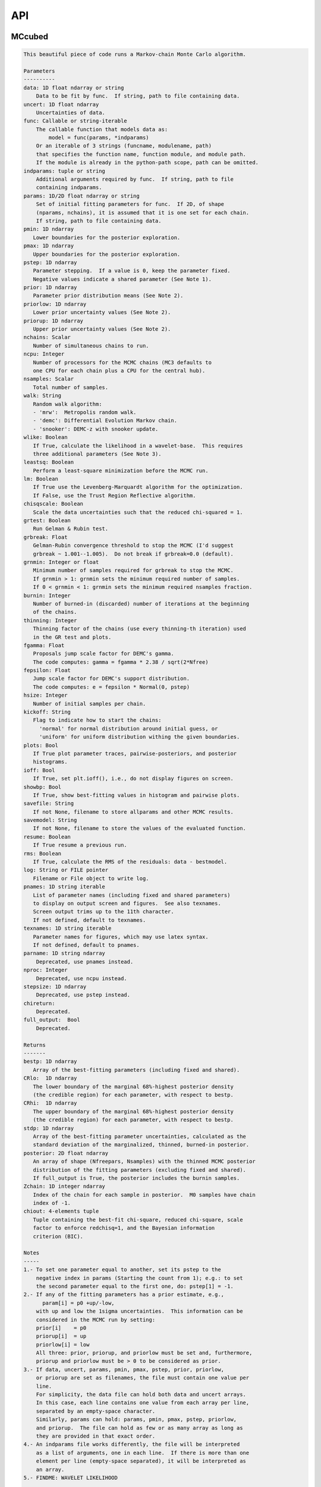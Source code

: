 API
===

MCcubed
_______

.. py:module:: MCcubed

.. py:function:: mcmc(data=None, uncert=None, func=None, indparams=[], params=None, pmin=None, pmax=None, pstep=None, prior=None, priorlow=None, priorup=None, nchains=7, ncpu=None, nsamples=100000.0, walk='snooker', wlike=False, leastsq=False, lm=False, chisqscale=False, grtest=True, grbreak=0.0, grnmin=0.5, burnin=0, thinning=1, fgamma=1.0, fepsilon=0.0, hsize=10, kickoff='normal', plots=False, ioff=False, showbp=True, savefile=None, savemodel=None, resume=False, rms=False, log=None, pnames=None, texnames=None, parname=None, nproc=None, stepsize=None, full_output=None, chireturn=None)
.. code-block:: pycon

    This beautiful piece of code runs a Markov-chain Monte Carlo algorithm.

    Parameters
    ----------
    data: 1D float ndarray or string
        Data to be fit by func.  If string, path to file containing data.
    uncert: 1D float ndarray
        Uncertainties of data.
    func: Callable or string-iterable
        The callable function that models data as:
            model = func(params, *indparams)
        Or an iterable of 3 strings (funcname, modulename, path)
        that specifies the function name, function module, and module path.
        If the module is already in the python-path scope, path can be omitted.
    indparams: tuple or string
        Additional arguments required by func.  If string, path to file
        containing indparams.
    params: 1D/2D float ndarray or string
        Set of initial fitting parameters for func.  If 2D, of shape
        (nparams, nchains), it is assumed that it is one set for each chain.
        If string, path to file containing data.
    pmin: 1D ndarray
       Lower boundaries for the posterior exploration.
    pmax: 1D ndarray
       Upper boundaries for the posterior exploration.
    pstep: 1D ndarray
       Parameter stepping.  If a value is 0, keep the parameter fixed.
       Negative values indicate a shared parameter (See Note 1).
    prior: 1D ndarray
       Parameter prior distribution means (See Note 2).
    priorlow: 1D ndarray
       Lower prior uncertainty values (See Note 2).
    priorup: 1D ndarray
       Upper prior uncertainty values (See Note 2).
    nchains: Scalar
       Number of simultaneous chains to run.
    ncpu: Integer
       Number of processors for the MCMC chains (MC3 defaults to
       one CPU for each chain plus a CPU for the central hub).
    nsamples: Scalar
       Total number of samples.
    walk: String
       Random walk algorithm:
       - 'mrw':  Metropolis random walk.
       - 'demc': Differential Evolution Markov chain.
       - 'snooker': DEMC-z with snooker update.
    wlike: Boolean
       If True, calculate the likelihood in a wavelet-base.  This requires
       three additional parameters (See Note 3).
    leastsq: Boolean
       Perform a least-square minimization before the MCMC run.
    lm: Boolean
       If True use the Levenberg-Marquardt algorithm for the optimization.
       If False, use the Trust Region Reflective algorithm.
    chisqscale: Boolean
       Scale the data uncertainties such that the reduced chi-squared = 1.
    grtest: Boolean
       Run Gelman & Rubin test.
    grbreak: Float
       Gelman-Rubin convergence threshold to stop the MCMC (I'd suggest
       grbreak ~ 1.001--1.005).  Do not break if grbreak=0.0 (default).
    grnmin: Integer or float
       Minimum number of samples required for grbreak to stop the MCMC.
       If grnmin > 1: grnmin sets the minimum required number of samples.
       If 0 < grnmin < 1: grnmin sets the minimum required nsamples fraction.
    burnin: Integer
       Number of burned-in (discarded) number of iterations at the beginning
       of the chains.
    thinning: Integer
       Thinning factor of the chains (use every thinning-th iteration) used
       in the GR test and plots.
    fgamma: Float
       Proposals jump scale factor for DEMC's gamma.
       The code computes: gamma = fgamma * 2.38 / sqrt(2*Nfree)
    fepsilon: Float
       Jump scale factor for DEMC's support distribution.
       The code computes: e = fepsilon * Normal(0, pstep)
    hsize: Integer
       Number of initial samples per chain.
    kickoff: String
       Flag to indicate how to start the chains:
         'normal' for normal distribution around initial guess, or
         'uniform' for uniform distribution withing the given boundaries.
    plots: Bool
       If True plot parameter traces, pairwise-posteriors, and posterior
       histograms.
    ioff: Bool
       If True, set plt.ioff(), i.e., do not display figures on screen.
    showbp: Bool
       If True, show best-fitting values in histogram and pairwise plots.
    savefile: String
       If not None, filename to store allparams and other MCMC results.
    savemodel: String
       If not None, filename to store the values of the evaluated function.
    resume: Boolean
       If True resume a previous run.
    rms: Boolean
       If True, calculate the RMS of the residuals: data - bestmodel.
    log: String or FILE pointer
       Filename or File object to write log.
    pnames: 1D string iterable
       List of parameter names (including fixed and shared parameters)
       to display on output screen and figures.  See also texnames.
       Screen output trims up to the 11th character.
       If not defined, default to texnames.
    texnames: 1D string iterable
       Parameter names for figures, which may use latex syntax.
       If not defined, default to pnames.
    parname: 1D string ndarray
        Deprecated, use pnames instead.
    nproc: Integer
        Deprecated, use ncpu instead.
    stepsize: 1D ndarray
        Deprecated, use pstep instead.
    chireturn:
        Deprecated.
    full_output:  Bool
        Deprecated.

    Returns
    -------
    bestp: 1D ndarray
       Array of the best-fitting parameters (including fixed and shared).
    CRlo:  1D ndarray
       The lower boundary of the marginal 68%-highest posterior density
       (the credible region) for each parameter, with respect to bestp.
    CRhi:  1D ndarray
       The upper boundary of the marginal 68%-highest posterior density
       (the credible region) for each parameter, with respect to bestp.
    stdp: 1D ndarray
       Array of the best-fitting parameter uncertainties, calculated as the
       standard deviation of the marginalized, thinned, burned-in posterior.
    posterior: 2D float ndarray
       An array of shape (Nfreepars, Nsamples) with the thinned MCMC posterior
       distribution of the fitting parameters (excluding fixed and shared).
       If full_output is True, the posterior includes the burnin samples.
    Zchain: 1D integer ndarray
       Index of the chain for each sample in posterior.  M0 samples have chain
       index of -1.
    chiout: 4-elements tuple
       Tuple containing the best-fit chi-square, reduced chi-square, scale
       factor to enforce redchisq=1, and the Bayesian information
       criterion (BIC).

    Notes
    -----
    1.- To set one parameter equal to another, set its pstep to the
        negative index in params (Starting the count from 1); e.g.: to set
        the second parameter equal to the first one, do: pstep[1] = -1.
    2.- If any of the fitting parameters has a prior estimate, e.g.,
          param[i] = p0 +up/-low,
        with up and low the 1sigma uncertainties.  This information can be
        considered in the MCMC run by setting:
        prior[i]    = p0
        priorup[i]  = up
        priorlow[i] = low
        All three: prior, priorup, and priorlow must be set and, furthermore,
        priorup and priorlow must be > 0 to be considered as prior.
    3.- If data, uncert, params, pmin, pmax, pstep, prior, priorlow,
        or priorup are set as filenames, the file must contain one value per
        line.
        For simplicity, the data file can hold both data and uncert arrays.
        In this case, each line contains one value from each array per line,
        separated by an empty-space character.
        Similarly, params can hold: params, pmin, pmax, pstep, priorlow,
        and priorup.  The file can hold as few or as many array as long as
        they are provided in that exact order.
    4.- An indparams file works differently, the file will be interpreted
        as a list of arguments, one in each line.  If there is more than one
        element per line (empty-space separated), it will be interpreted as
        an array.
    5.- FINDME: WAVELET LIKELIHOOD

    Examples
    --------
    >>> # See https://github.com/pcubillos/MCcubed/tree/master/examples


MCcubed.fit
___________


.. py:module:: MCcubed.fit

.. py:function:: modelfit(params, func, data, uncert, indparams=[], pstep=None, pmin=None, pmax=None, prior=None, priorlow=None, priorup=None, lm=False)
.. code-block:: pycon

    Find the best fitting params values using the Levenberg-Marquardt
    algorithm (wrapper of scipy.optimize.leastsq) considering shared and
    fixed parameters, and parameter Gaussian priors.

    This code minimizes the chi-square statistics:
      chisq = sum_i ((data[i]   - model[i])/uncert[i]     )**2.0 +
              sum_j ((params[j] - prior[j])/prioruncert[j])**2.0

    Parameters
    ----------
    params: 1D ndarray
       The model parameters.
    func: callable or string-iterable
       The fitting function to model the data as:
          model = func(params, *indparams)
    data: 1D ndarray
       Dependent data fitted by func.
    uncert: 1D ndarray
       1-sigma uncertainty of data.
    indparams: tuple
       Additional arguments required by func (if required).
    pstep: 1D ndarray
       Parameters' jump scale (same size as params).
       If the pstep is positive, the parameter is free for fitting.
       If the pstep is 0, keep the parameter value fixed.
       If the pstep is a negative integer, copy (share) the parameter value
         from params[np.abs(pstep)+1], which can be free or fixed.
    pmin: 1D ndarray
       Model parameters' lower boundaries (same size as params).
       Default -np.inf.
    pmax: 1D ndarray
       Model parameters' upper boundaries (same size as params).
       Default +np.inf.
    prior: 1D ndarray
       Model parameters' (Gaussian) prior values (same size as params).
       Considered only when priolow != 0.  priorlow and priorup are the
       lower and upper 1-sigma width of the Gaussian prior, respectively.
    priorlow: 1D ndarray
       Parameters' lower 1-sigma Gaussian prior (same size as params).
    priorup: 1D ndarray
       Paraneters' upper 1-sigma Gaussian prior (same size as params).
    lm: Bool
       If True use the Levenberg-Marquardt algorithm (through
       scipy.optimize.leastsq).  If False (default), use the Trust Region
       Reflective algorithm (through scipy.optimize.least_squares).

    Returns
    -------
    chisq: Float
       Chi-squared for the best fitting values.
    bestparams: 1D float ndarray
       Array of best-fitting parameters (including fixed and shared params).
    bestmodel: 1D float ndarray
       Evaluated model for bestparams.
    lsfit: List
       The output from the scipy optimization routine.

    Notes
    -----
    The Levenberg-Marquardt does not support parameter boundaries.
      If lm is True, the routine will find the un-bounded best-fitting
    solution, regardless of pmin and pmax.

    If the model parameters are not bound (i.e., np.all(pmin == -np.inf) and
      np.all(pmax == np.inf)), this code will use the more-efficient
      Levenberg-Marquardt algorithm.

.. py:function:: residuals(fitparams, params, func, data, uncert, indparams, pstep, prior, priorlow, priorup, ifree, ishare, iprior)
.. code-block:: pycon

    Calculate the weighted residuals between data and a model, accounting
    also for parameter priors.

    Parameters
    ----------
    fitparams: 1D ndarray
       The model free parameters.
    params: 1D ndarray
       The model parameters (including fixed and shared parameters).
    func: Callable
       The fitting function to model the data, called as:
          model = func(params, *indparams)
    data: 1D ndarray
       Dependent data fitted by func.
    uncert: 1D ndarray
       1-sigma uncertainty of data.
    indparams: tuple
       Additional arguments required by func (if required).
    pstep: 1D ndarray
       Parameters' jump scale (same size as params).
       If the pstep is positive, the parameter is free for fitting.
       If the pstep is 0, keep the parameter value fixed.
       If the pstep is a negative integer, copy (share) the parameter value
         from params[np.abs(pstep)+1], which can be free or fixed.
    prior: 1D ndarray
       Model parameters' (Gaussian) prior values (same size as params).
       Considered only when priolow != 0.  priorlow and priorup are the
       lower and upper 1-sigma width of the Gaussian prior, respectively.
    priorlow: 1D ndarray
       Parameters' lower 1-sigma Gaussian prior (same size as params).
    priorup: 1D ndarray
       Paraneters' upper 1-sigma Gaussian prior (same size as params).
    ifree: 1D bool ndarray
       Indices of the free parameters in params.
    ishare: 1D bool ndarray
       Indices of the shared parameters in params.
    iprior: 1D bool ndarray
       Indices of the prior parameters in params.

    Returns
    -------
    Array of weighted data-model and prior-params residuals.


MCcubed.mc
__________


.. py:module:: MCcubed.mc

.. py:function:: mcmc(data=None, uncert=None, func=None, indparams=[], params=None, pmin=None, pmax=None, pstep=None, prior=None, priorlow=None, priorup=None, nchains=7, ncpu=None, nsamples=100000.0, walk='snooker', wlike=False, leastsq=False, lm=False, chisqscale=False, grtest=True, grbreak=0.0, grnmin=0.5, burnin=0, thinning=1, fgamma=1.0, fepsilon=0.0, hsize=10, kickoff='normal', plots=False, ioff=False, showbp=True, savefile=None, savemodel=None, resume=False, rms=False, log=None, pnames=None, texnames=None, parname=None, nproc=None, stepsize=None, full_output=None, chireturn=None)
.. code-block:: pycon

    This beautiful piece of code runs a Markov-chain Monte Carlo algorithm.

    Parameters
    ----------
    data: 1D float ndarray or string
        Data to be fit by func.  If string, path to file containing data.
    uncert: 1D float ndarray
        Uncertainties of data.
    func: Callable or string-iterable
        The callable function that models data as:
            model = func(params, *indparams)
        Or an iterable of 3 strings (funcname, modulename, path)
        that specifies the function name, function module, and module path.
        If the module is already in the python-path scope, path can be omitted.
    indparams: tuple or string
        Additional arguments required by func.  If string, path to file
        containing indparams.
    params: 1D/2D float ndarray or string
        Set of initial fitting parameters for func.  If 2D, of shape
        (nparams, nchains), it is assumed that it is one set for each chain.
        If string, path to file containing data.
    pmin: 1D ndarray
       Lower boundaries for the posterior exploration.
    pmax: 1D ndarray
       Upper boundaries for the posterior exploration.
    pstep: 1D ndarray
       Parameter stepping.  If a value is 0, keep the parameter fixed.
       Negative values indicate a shared parameter (See Note 1).
    prior: 1D ndarray
       Parameter prior distribution means (See Note 2).
    priorlow: 1D ndarray
       Lower prior uncertainty values (See Note 2).
    priorup: 1D ndarray
       Upper prior uncertainty values (See Note 2).
    nchains: Scalar
       Number of simultaneous chains to run.
    ncpu: Integer
       Number of processors for the MCMC chains (MC3 defaults to
       one CPU for each chain plus a CPU for the central hub).
    nsamples: Scalar
       Total number of samples.
    walk: String
       Random walk algorithm:
       - 'mrw':  Metropolis random walk.
       - 'demc': Differential Evolution Markov chain.
       - 'snooker': DEMC-z with snooker update.
    wlike: Boolean
       If True, calculate the likelihood in a wavelet-base.  This requires
       three additional parameters (See Note 3).
    leastsq: Boolean
       Perform a least-square minimization before the MCMC run.
    lm: Boolean
       If True use the Levenberg-Marquardt algorithm for the optimization.
       If False, use the Trust Region Reflective algorithm.
    chisqscale: Boolean
       Scale the data uncertainties such that the reduced chi-squared = 1.
    grtest: Boolean
       Run Gelman & Rubin test.
    grbreak: Float
       Gelman-Rubin convergence threshold to stop the MCMC (I'd suggest
       grbreak ~ 1.001--1.005).  Do not break if grbreak=0.0 (default).
    grnmin: Integer or float
       Minimum number of samples required for grbreak to stop the MCMC.
       If grnmin > 1: grnmin sets the minimum required number of samples.
       If 0 < grnmin < 1: grnmin sets the minimum required nsamples fraction.
    burnin: Integer
       Number of burned-in (discarded) number of iterations at the beginning
       of the chains.
    thinning: Integer
       Thinning factor of the chains (use every thinning-th iteration) used
       in the GR test and plots.
    fgamma: Float
       Proposals jump scale factor for DEMC's gamma.
       The code computes: gamma = fgamma * 2.38 / sqrt(2*Nfree)
    fepsilon: Float
       Jump scale factor for DEMC's support distribution.
       The code computes: e = fepsilon * Normal(0, pstep)
    hsize: Integer
       Number of initial samples per chain.
    kickoff: String
       Flag to indicate how to start the chains:
         'normal' for normal distribution around initial guess, or
         'uniform' for uniform distribution withing the given boundaries.
    plots: Bool
       If True plot parameter traces, pairwise-posteriors, and posterior
       histograms.
    ioff: Bool
       If True, set plt.ioff(), i.e., do not display figures on screen.
    showbp: Bool
       If True, show best-fitting values in histogram and pairwise plots.
    savefile: String
       If not None, filename to store allparams and other MCMC results.
    savemodel: String
       If not None, filename to store the values of the evaluated function.
    resume: Boolean
       If True resume a previous run.
    rms: Boolean
       If True, calculate the RMS of the residuals: data - bestmodel.
    log: String or FILE pointer
       Filename or File object to write log.
    pnames: 1D string iterable
       List of parameter names (including fixed and shared parameters)
       to display on output screen and figures.  See also texnames.
       Screen output trims up to the 11th character.
       If not defined, default to texnames.
    texnames: 1D string iterable
       Parameter names for figures, which may use latex syntax.
       If not defined, default to pnames.
    parname: 1D string ndarray
        Deprecated, use pnames instead.
    nproc: Integer
        Deprecated, use ncpu instead.
    stepsize: 1D ndarray
        Deprecated, use pstep instead.
    chireturn:
        Deprecated.
    full_output:  Bool
        Deprecated.

    Returns
    -------
    bestp: 1D ndarray
       Array of the best-fitting parameters (including fixed and shared).
    CRlo:  1D ndarray
       The lower boundary of the marginal 68%-highest posterior density
       (the credible region) for each parameter, with respect to bestp.
    CRhi:  1D ndarray
       The upper boundary of the marginal 68%-highest posterior density
       (the credible region) for each parameter, with respect to bestp.
    stdp: 1D ndarray
       Array of the best-fitting parameter uncertainties, calculated as the
       standard deviation of the marginalized, thinned, burned-in posterior.
    posterior: 2D float ndarray
       An array of shape (Nfreepars, Nsamples) with the thinned MCMC posterior
       distribution of the fitting parameters (excluding fixed and shared).
       If full_output is True, the posterior includes the burnin samples.
    Zchain: 1D integer ndarray
       Index of the chain for each sample in posterior.  M0 samples have chain
       index of -1.
    chiout: 4-elements tuple
       Tuple containing the best-fit chi-square, reduced chi-square, scale
       factor to enforce redchisq=1, and the Bayesian information
       criterion (BIC).

    Notes
    -----
    1.- To set one parameter equal to another, set its pstep to the
        negative index in params (Starting the count from 1); e.g.: to set
        the second parameter equal to the first one, do: pstep[1] = -1.
    2.- If any of the fitting parameters has a prior estimate, e.g.,
          param[i] = p0 +up/-low,
        with up and low the 1sigma uncertainties.  This information can be
        considered in the MCMC run by setting:
        prior[i]    = p0
        priorup[i]  = up
        priorlow[i] = low
        All three: prior, priorup, and priorlow must be set and, furthermore,
        priorup and priorlow must be > 0 to be considered as prior.
    3.- If data, uncert, params, pmin, pmax, pstep, prior, priorlow,
        or priorup are set as filenames, the file must contain one value per
        line.
        For simplicity, the data file can hold both data and uncert arrays.
        In this case, each line contains one value from each array per line,
        separated by an empty-space character.
        Similarly, params can hold: params, pmin, pmax, pstep, priorlow,
        and priorup.  The file can hold as few or as many array as long as
        they are provided in that exact order.
    4.- An indparams file works differently, the file will be interpreted
        as a list of arguments, one in each line.  If there is more than one
        element per line (empty-space separated), it will be interpreted as
        an array.
    5.- FINDME: WAVELET LIKELIHOOD

    Examples
    --------
    >>> # See https://github.com/pcubillos/MCcubed/tree/master/examples

.. py:function:: gelmanrubin(Z, Zchain, burnin)
.. code-block:: pycon

    Gelman & Rubin (1992) convergence test on a MCMC
    chain of parameters.

    Parameters
    ----------
    Z: 2D float ndarray
        A 2D array of shape (nsamples, nparameters) containing
        the parameter MCMC chains.
    Zchain: 1D integer ndarray
        A 1D array of length nsamples indicating the chain for each
        sample.
    burnin: Integer
        Number of iterations to remove.

    Returns
    -------
    GRfactor : 1D float ndarray
        The potential scale reduction factors of the chain for each
        parameter.  If they are much greater than 1, the chain is not
        converging.

    Uncredited developers
    ---------------------
    Chris Campo  (UCF)


MCcubed.plots
_____________


.. py:module:: MCcubed.plots

.. py:function:: trace(posterior, Zchain=None, pnames=None, thinning=1, burnin=0, fignum=100, savefile=None, fmt='.', ms=2.5, fs=11)
.. code-block:: pycon

    Plot parameter trace MCMC sampling.

    Parameters
    ----------
    posterior: 2D float ndarray
       An MCMC posterior sampling with dimension: [nsamples, npars].
    Zchain: 1D integer ndarray
       the chain index for each posterior sample.
    pnames: Iterable (strings)
       Label names for parameters.
    thinning: Integer
       Thinning factor for plotting (plot every thinning-th value).
    burnin: Integer
       Thinned burn-in number of iteration (only used when Zchain is not None).
    fignum: Integer
       The figure number.
    savefile: Boolean
       If not None, name of file to save the plot.
    fmt: String
       The format string for the line and marker.
    ms: Float
       Marker size.
    fs: Float
       Fontsize of texts.

    Returns
    -------
    axes: 1D axes ndarray
       The array of axes containing the marginal posterior distributions.

    Uncredited Developers
    ---------------------
    Kevin Stevenson  (UCF)

.. py:function:: pairwise(posterior, pnames=None, thinning=1, fignum=200, savefile=None, bestp=None, nbins=35, nlevels=20, absolute_dens=False, ranges=None, fs=11, rect=None, margin=0.01)
.. code-block:: pycon

    Plot parameter pairwise posterior distributions.

    Parameters
    ----------
    posterior: 2D ndarray
       An MCMC posterior sampling with dimension: [nsamples, nparameters].
    pnames: Iterable (strings)
       Label names for parameters.
    thinning: Integer
       Thinning factor for plotting (plot every thinning-th value).
    fignum: Integer
       The figure number.
    savefile: Boolean
       If not None, name of file to save the plot.
    bestp: 1D float ndarray
       If not None, plot the best-fitting values for each parameter
       given by bestp.
    nbins: Integer
       The number of grid bins for the 2D histograms.
    nlevels: Integer
       The number of contour color levels.
    ranges: List of 2-element arrays
       List with custom (lower,upper) x-ranges for each parameter.
       Leave None for default, e.g., ranges=[(1.0,2.0), None, (0, 1000)].
    fs: Float
       Fontsize of texts.
    rect: 1D list/ndarray
       If not None, plot the pairwise plots in current figure, within the
       ranges defined by rect (xleft, ybottom, xright, ytop).
    margin: Float
       Margins between panels (when rect is not None).

    Returns
    -------
    axes: 2D axes ndarray
       The grid of axes containing the pairwise posterior distributions.
    cb: axes
       The colorbar axes instance.

    Notes
    -----
    Note that rect delimits the boundaries of the panels. The labels and
    ticklabels will appear right outside rect, so the user needs to leave
    some wiggle room for them.

    Uncredited Developers
    ---------------------
    Kevin Stevenson  (UCF)
    Ryan Hardy       (UCF)

.. py:function:: histogram(posterior, pnames=None, thinning=1, fignum=300, savefile=None, bestp=None, percentile=None, pdf=None, xpdf=None, ranges=None, axes=None, lw=2.0, fs=11)
.. code-block:: pycon

    Plot parameter marginal posterior distributions

    Parameters
    ----------
    posterior: 1D or 2D float ndarray
       An MCMC posterior sampling with dimension [nsamples] or
       [nsamples, nparameters].
    pnames: Iterable (strings)
       Label names for parameters.
    thinning: Integer
       Thinning factor for plotting (plot every thinning-th value).
    fignum: Integer
       The figure number.
    savefile: Boolean
       If not None, name of file to save the plot.
    bestp: 1D float ndarray
       If not None, plot the best-fitting values for each parameter
       given by bestp.
    percentile: Float
       If not None, plot the percentile- highest posterior density region
       of the distribution.  Note that this should actually be the
       fractional part, i.e. set percentile=0.68 for a 68% HPD.
    pdf: 1D float ndarray or list of ndarrays
       A smoothed PDF of the distribution for each parameter.
    xpdf: 1D float ndarray or list of ndarrays
       The X coordinates of the PDFs.
    ranges: List of 2-element arrays
       List with custom (lower,upper) x-ranges for each parameter.
       Leave None for default, e.g., ranges=[(1.0,2.0), None, (0, 1000)].
    axes: List of matplotlib.axes
       If not None, plot histograms in the currently existing axes.
    lw: Float
       Linewidth of the histogram contour.
    fs: Float
       Font size for texts.

    Returns
    -------
    axes: 1D axes ndarray
       The array of axes containing the marginal posterior distributions.

    Uncredited Developers
    ---------------------
    Kevin Stevenson  (UCF)

.. py:function:: RMS(binsz, rms, stderr, rmslo, rmshi, cadence=None, binstep=1, timepoints=[], ratio=False, fignum=-40, yran=None, xran=None, savefile=None)
.. code-block:: pycon

    Plot the RMS vs binsize curve.

    Parameters
    ----------
    binsz: 1D ndarray
       Array of bin sizes.
    rms: 1D ndarray
       RMS of dataset at given binsz.
    stderr: 1D ndarray
       Gaussian-noise rms Extrapolation
    rmslo: 1D ndarray
       RMS lower uncertainty
    rmshi: 1D ndarray
       RMS upper uncertainty
    cadence: Float
       Time between datapoints in seconds.
    binstep: Integer
       Plot every-binstep point.
    timepoints: List
       Plot a vertical line at each time-points.
    ratio: Boolean
       If True, plot rms/stderr, else, plot both curves.
    fignum: Integer
       Figure number
    yran: 2-elements tuple
       Minimum and Maximum y-axis ranges.
    xran: 2-elements tuple
       Minimum and Maximum x-axis ranges.
    savefile: String
       If not None, name of file to save the plot.

.. py:function:: modelfit(data, uncert, indparams, model, nbins=75, fignum=-50, savefile=None, fmt='.')
.. code-block:: pycon

    Plot the binned dataset with given uncertainties and model curves
    as a function of indparams.
    In a lower panel, plot the residuals bewteen the data and model.

    Parameters
    ----------
    data:  1D float ndarray
      Input data set.
    uncert:  1D float ndarray
      One-sigma uncertainties of the data points.
    indparams:  1D float ndarray
      Independent variable (X axis) of the data points.
    model:  1D float ndarray
      Model of data.
    nbins:  Integer
      Number of bins in the output plot.
    fignum:  Integer
      The figure number.
    savefile:  Boolean
      If not None, name of file to save the plot.
    fmt:  String
      Format of the plotted markers.

.. py:function:: subplotter(rect, margin, ipan, nx, ny=None, ymargin=None)
.. code-block:: pycon

    Create an axis instance for one panel (with index ipan) of a grid
    of npanels, where the grid located inside rect (xleft, ybottom,
    xright, ytop).

    Parameters
    ----------
    rect: 1D List/ndarray
       Rectangle with xlo, ylo, xhi, yhi positions of the grid boundaries.
    margin: Float
       Width of margin between panels.
    ipan: Integer
       Index of panel to create (as in plt.subplots).
    nx: Integer
       Number of panels along the x axis.
    ny: Integer
       Number of panels along the y axis. If None, assume ny=nx.
    ymargin: Float
       Width of margin between panels along y axes (if None, adopt margin).

    Returns
    -------
    axes: axes instance
       A matplotlib axes instance at the specified position.


MCcubed.utils
_____________


.. py:module:: MCcubed.utils

.. py:data:: ROOT
.. code-block:: pycon

  '/home/pcubillos/Dropbox/IWF/projects/2014_mc3/multiproc/MCcubed/'

.. py:function:: parray(string)
.. code-block:: pycon

    Convert a string containin a list of white-space-separated (and/or
    newline-separated) values into a numpy array

.. py:function:: saveascii(data, filename, precision=8)
.. code-block:: pycon

    Write (numeric) data to ASCII file.

    Parameters
    ----------
    data:  1D/2D numeric iterable (ndarray, list, tuple, or combination)
        Data to be stored in file.
    filename:  String
        File where to store the arrlist.
    precision: Integer
        Maximum number of significant digits of values.

    Example
    -------
    >>> import numpy as np
    >>> import MCcubed.utils as mu

    >>> a = np.arange(4) * np.pi
    >>> b = np.arange(4)
    >>> c = np.logspace(0, 12, 4)

    >>> outfile = 'delete.me'
    >>> mu.saveascii([a,b,c], outfile)

    >>> # This will produce this file:
    >>> with open(outfile) as f:
    >>>   print(f.read())
            0         0         1
    3.1415927         1     10000
    6.2831853         2     1e+08
     9.424778         3     1e+12

.. py:function:: loadascii(filename)
.. code-block:: pycon

    Extract data from file and store in a 2D ndarray (or list of arrays
    if not square).  Blank or comment lines are ignored.

    Parameters
    ----------
    filename: String
        Name of file containing the data to read.

    Returns
    -------
    array: 2D ndarray or list
        See parameters description.

.. py:function:: savebin(data, filename)
.. code-block:: pycon

    Write data variables into a numpy npz file.

    Parameters
    ----------
    data:  List of data objects
        Data to be stored in file.  Each array must have the same length.
    filename:  String
        File where to store the arrlist.

    Note
    ----
    This wrapper around np.savez() preserves the data type of list and
    tuple variables when the file is open with loadbin().

    Example
    -------
    >>> import MCcubed.utils as mu
    >>> import numpy as np
    >>> # Save list of data variables to file:
    >>> datafile = 'datafile.npz'
    >>> indata = [np.arange(4), 'one', np.ones((2,2)), True, [42], (42, 42)]
    >>> mu.savebin(indata, datafile)
    >>> # Now load the file:
    >>> outdata = mu.loadbin(datafile)
    >>> for data in outdata:
    >>>     print(repr(data))
    array([0, 1, 2, 3])
    'one'
    array([[ 1.,  1.],
           [ 1.,  1.]])
    True
    [42]
    (42, 42)

.. py:function:: loadbin(filename)
.. code-block:: pycon

    Read a binary npz array, casting list and tuple variables into
    their original data types.

    Parameters
    ----------
    filename: String
       Path to file containing the data to be read.

    Return
    ------
    data:  List
       List of objects stored in the file.

    Example
    -------
    See example in savebin().

.. py:function:: isfile(input, iname, log, dtype, unpack=True, not_none=False)
.. code-block:: pycon

    Check if an input is a file name; if it is, read it.
    Genereate error messages if it is the case.

    Parameters
    ----------
    input: Iterable or String
        The input variable.
    iname: String
        Input-variable name.
    log: File pointer
         If not None, print message to the given file pointer.
    dtype: String
        File data type, choose between 'bin' or 'ascii'.
    unpack: Bool
        If True, return the first element of a read file.
    not_none: Bool
        If True, throw an error if input is None.

.. py:function:: binarray(...)
.. code-block:: pycon

    Compute the weighted-mean binned values and uncertainties of an array.
                                                                
    Parameters                                                      
    ----------                                                      
    data: 1D ndarray                                                
        A time-series dataset.                                      
    uncert: 1D ndarray                                              
        Uncertainties of data.                                      
    indp: 1D ndarray                                                
        Independent variable.                                       
    binsize: Integer                                                
        Number of data points per bin.                              
                                                                
    Returns                                                         
    -------                                                         
    bindata: 1D ndarray                                             
        Mean-weighted binned data (using 1/unc**2 as weights).      
    binunc: 1D ndarray                                              
        Standard deviation of the binned data points.               
    binindp: 1D ndarray                                             
        Mean-averaged binned indp.                                  
                                                                
    Examples                                                        
    --------                                                        
    import MCcubed.utils as mu                                      
    ndata = 12                                                      
    data   = np.arange(ndata, dtype=np.double)                      
    uncert = np.ones(ndata)                                         
    indp   = np.arange(ndata, dtype=np.double)                      
    bindata, binunc, binx = mu.binarray(data, uncert, indp, binsize)
                                                                
    Uncredited Developers                                           
    ---------------------                                           
    Kevin Stevenson (UCF)                                           
    Matt Hardin (UCF)

.. py:function:: weightedbin(...)
.. code-block:: pycon

    Calculate the weighted mean (for known bin standard deviation)   
                                                                
    Parameters                                                      
    ----------                                                      
    data: 1D ndarray                                                
      A time-series dataset.                                        
    binsize: Integer                                                
      Number of data points per bin.                                
    uncert: 1D ndarray                                              
      Uncertainties of data.                                        
    var: 1D ndarray                                                 
      Variance of the bins (=1/sum(1/uncert**2.0) for any given bin).
                                                                
    Notes                                                           
    -----                                                           
    If uncert and std are not provided, use flat weights.           
                                                                
    See Equation (4.31) of Data Reduction and Error Analysis        
    for the Physical Sciences (Bevington, Robinson).                
                                                                
    Returns                                                         
    -------                                                         
    bindat: 1D ndarray                                              
       Mean-weighted binned data (using 1/uncert**2 as weights).

.. py:function:: credregion(posterior=None, percentile=0.6827, pdf=None, xpdf=None)
.. code-block:: pycon

    Compute a smoothed posterior density distribution and the minimum
    density for a given percentile of the highest posterior density.

    These outputs can be used to easily compute the HPD credible regions.

    Parameters
    ----------
    posterior: 1D float ndarray
        A posterior distribution.
    percentile: Float
        The percentile (actually the fraction) of the credible region.
        A value in the range: (0, 1).
    pdf: 1D float ndarray
        A smoothed-interpolated PDF of the posterior distribution.
    xpdf: 1D float ndarray
        The X location of the pdf values.

    Returns
    -------
    pdf: 1D float ndarray
        A smoothed-interpolated PDF of the posterior distribution.
    xpdf: 1D float ndarray
        The X location of the pdf values.
    HPDmin: Float
        The minimum density in the percentile-HPD region.

    Example
    -------
    >>> import numpy as np
    >>> import MCcubed.utils as mu
    >>> # Test for a Normal distribution:
    >>> npoints = 100000
    >>> posterior = np.random.normal(0, 1.0, npoints)
    >>> pdf, xpdf, HPDmin = mu.credregion(posterior)
    >>> # 68% HPD credible-region boundaries (somewhere close to +/-1.0):
    >>> print(np.amin(xpdf[pdf>HPDmin]), np.amax(xpdf[pdf>HPDmin]))

    >>> # Re-compute HPD for the 95% (withour recomputing the PDF):
    >>> pdf, xpdf, HPDmin = mu.credregion(pdf=pdf, xpdf=xpdf, percentile=0.9545)
    >>> print(np.amin(xpdf[pdf>HPDmin]), np.amax(xpdf[pdf>HPDmin]))

.. py:function:: burn(Zdict=None, burnin=None, Z=None, Zchain=None, sort=True)
.. code-block:: pycon

    Return a posterior distribution removing the burnin initial iterations
    of each chain from the input distribution.

    Parameters
    ----------
    Zdict: dict
        A dictionary (as in MC3's output) containing a posterior distribution
        (Z) and number of iterations to burn (burnin).
    burnin: Integer
        Number of iterations to remove from the start of each chain.
        If specified, it overrides value from Zdict.
    Z: 2D float ndarray
        Posterior distribution (of shape [nsamples,npars]) to consider
        if Zdict is None.
    Zchain: 1D integer ndarray
        Chain indices for the samples in Z (used only of Zdict is None).
    sort: Bool
        If True, sort the outputs by chain index.

    Returns
    -------
    posterior: 2D float ndarray
        Burned posterior distribution.
    Zchain: 1D integer ndarray
        Burned Zchain array.
    Zmask: 1D integer ndarray
        Indices that transform Z into posterior.

    Examples
    --------
    >>> import MCcubed.utils as mu
    >>> import numpy as np
    >>> # Mock a posterior-distribution output:
    >>> Z = np.expand_dims([0., 1, 10, 20, 30, 11, 31, 21, 12, 22, 32], axis=1)
    >>> Zchain = np.array([-1, -1, 0, 1, 2, 0, 2, 1, 0, 1, 2])
    >>> Zdict = {'Z':Z, 'Zchain':Zchain, 'burnin':1}
    >>> # Simply apply burn() into the dict:
    >>> posterior, zchain, zmask = mu.burn(Zdict)
    >>> print(posterior[:,0])
    [11. 12. 21. 22. 31. 32.]
    >>> print(zchain)
    [0 0 1 1 2 2]
    >>> print(zmask)
    [ 5  8  7  9  6 10]
    >>> # Samples were sorted by chain index, but one can prevent with:
    >>> posterior, zchain, zmask = mu.burn(Zdict, sort=False)
    >>> print(posterior[:,0])
    [11. 31. 21. 12. 22. 32.]
    >>> # One can also override the burn-in samples:
    >>> posterior, zchain, zmask = mu.burn(Zdict, burnin=0)
    >>> print(posterior[:,0])
    [10. 11. 12. 20. 21. 22. 30. 31. 32.]
    >>> # Or apply directly to arrays:
    >>> posterior, zchain, zmask = mu.burn(Z=Z, Zchain=Zchain, burnin=1)
    >>> print(posterior[:,0])
    [11. 12. 21. 22. 31. 32.]

.. py:function:: default_parnames(npars)
.. code-block:: pycon

    Create an array of parameter names with sequential indices.

    Parameters
    ----------
    npars: Integer
        Number of parameters.

    Results
    -------
    1D string ndarray of parameter names.

.. py:class:: Log(logname, verb=2, append=False, width=70)

.. code-block:: pycon

    Dual file/stdout logging class with conditional printing.

    Parameters
    ----------
    logname: String
        Name of FILE pointer where to store log entries. Set to None to
        print only to stdout.
    verb: Integer
        Conditional threshold to print messages.  There are five levels
        of increasing verbosity:
        verb <  0: only print error() calls.
        verb >= 0: print warning() calls.
        verb >= 1: print head() calls.
        verb >= 2: print msg() calls.
        verb >= 3: print debug() calls.
    append: Bool
        If True, append logged text to existing file.
        If False, write logs to new file.
    width: Integer
        Maximum length of each line of text (longer texts will be break
        down into multiple lines).


MCcubed.rednoise
________________


.. py:module:: MCcubed.rednoise

.. py:function:: binrms(...)
.. code-block:: pycon

    Compute the binned root-mean-square and extrapolated           
    Gaussian-noise rms for a dataset.                               
                                                                
    Parameters                                                      
    ----------                                                      
    data: 1D ndarray                                                
      A time-series dataset.                                        
    maxbins: Scalar                                                 
      Maximum bin size to calculate.                                
    binstep: Integer                                                
      Stepsize of binning indexing.                                 
                                                                
    Returns                                                         
    -------                                                         
    rms: 1D ndarray                                                 
       RMS of binned data.                                          
    rmslo: 1D ndarray                                               
       RMS lower uncertainties.                                     
    rmshi: 1D ndarray                                               
       RMS upper uncertainties.                                     
    stderr: 1D ndarray                                              
       Extrapolated RMS for Gaussian noise.                         
    binsz: 1D ndarray                                               
       Bin sizes.                                                   
                                                                
    Notes                                                           
    -----                                                           
    This function uses an asymptotic approximation to obtain the    
    rms uncertainties (rms_error = rms/sqrt(2M)) when the number of 
    bins is M > 35.                                                 
    At smaller M, the errors become increasingly asymmetric. In this
    case the errors are numerically calculated from the posterior   
    PDF of the rms (an inverse-gamma distribution).                 
    See Cubillos et al. (2016).                                     
                                                                
    Uncredited developers                                           
    ---------------------                                           
    Kevin Stevenson (UCF)                                           
    Matt Hardin (UCF)

.. py:function:: prayer(configfile=None, nprays=0, savefile=None)
.. code-block:: pycon

    Implement a prayer-bead method to estimate parameter uncertainties.

    Parameters
    ----------
    configfile: String
      Configuration file name
    nprays: Integer
      Number of prayer-bead shifts.  If nprays==0, set to the number
      of data points.
    savefile: String
      Name of file where to store the prayer-bead results.

    Notes
    -----
    Believing in a prayer bead is a mere act of faith, we are scientists
    for god's sake!

